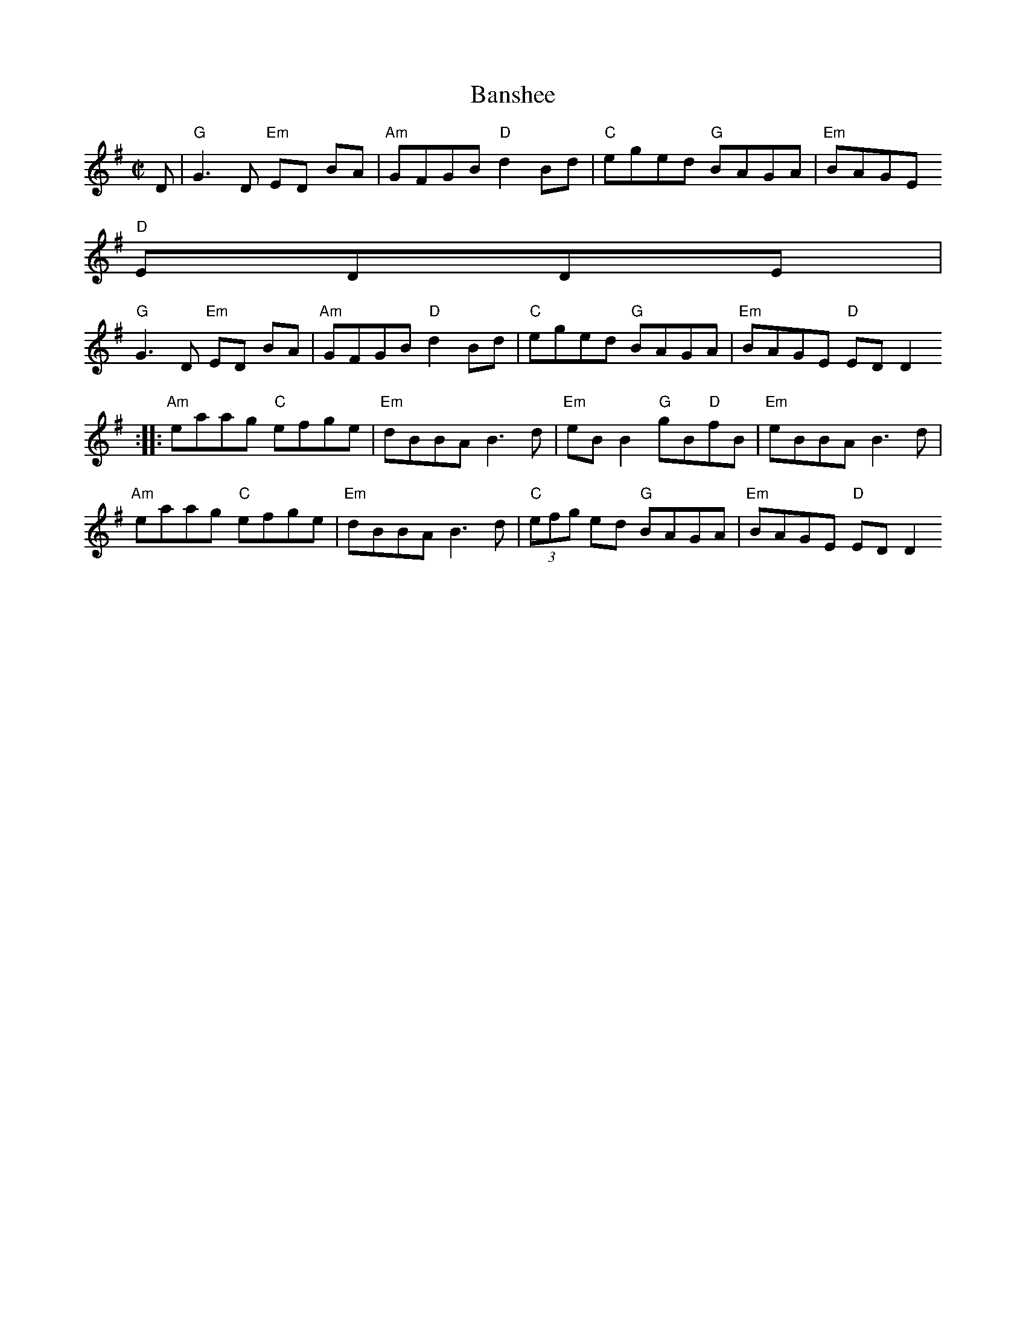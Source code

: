 X:97
T:Banshee
M:C|
L:1/8
S:G
R:Reel
K:G
D | "G"G3D "Em"ED BA | "Am"GFGB "D"d2Bd | "C"eged "G"BAGA | "Em"BAGE "D"
EDDE |
"G"G3D "Em"ED BA | "Am"GFGB "D"d2Bd | "C"eged "G"BAGA | "Em"BAGE "D"EDD2
:|
|:"Am"eaag "C"efge | "Em"dBBA B3d | "Em"eBB2 "G"gB"D"fB | "Em"eBBA B3d |
"Am"eaag "C"efge | "Em"dBBA B3d | "C"(3efg ed "G"BAGA | "Em"BAGE "D"EDD2
:|
